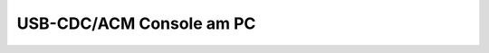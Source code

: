 USB-CDC/ACM Console am PC
#########################

.. todo:: PC Terminalprogramm arbeitet mit der USB-CDC/ACM des RP2040.
